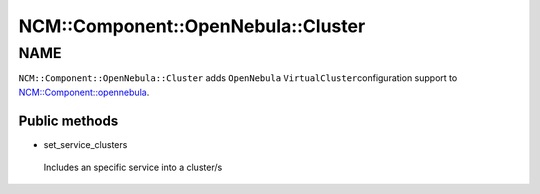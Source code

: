
######################################
NCM\::Component\::OpenNebula\::Cluster
######################################


****
NAME
****


\ ``NCM::Component::OpenNebula::Cluster``\  adds \ ``OpenNebula``\  \ ``VirtualCluster``\ 
configuration support to `NCM::Component::opennebula <http://search.cpan.org/search?query=NCM%3a%3aComponent%3a%3aopennebula&mode=module>`_.

Public methods
==============



- set_service_clusters
 
 Includes an specific service into a cluster/s
 



